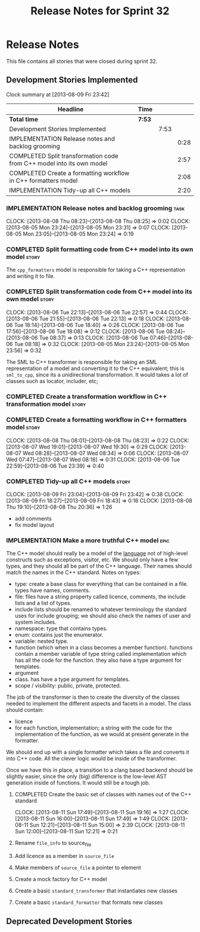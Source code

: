 #+title: Release Notes for Sprint 32
#+options: date:nil toc:nil author:nil num:nil
#+todo: ANALYSIS IMPLEMENTATION TESTING | COMPLETED CANCELLED
#+tags: story(s) epic(e) task(t) note(n) spike(p)

* Release Notes

This file contains all stories that were closed during sprint 32.

** Development Stories Implemented

#+begin: clocktable :maxlevel 3 :scope subtree
Clock summary at [2013-08-09 Fri 23:42]

| Headline                                                              | Time   |      |      |
|-----------------------------------------------------------------------+--------+------+------|
| *Total time*                                                          | *7:53* |      |      |
|-----------------------------------------------------------------------+--------+------+------|
| Development Stories Implemented                                       |        | 7:53 |      |
| IMPLEMENTATION Release notes and backlog grooming                     |        |      | 0:28 |
| COMPLETED Split transformation code from C++ model into its own model |        |      | 2:57 |
| COMPLETED Create a formatting workflow in C++ formatters model        |        |      | 2:08 |
| IMPLEMENTATION Tidy-up all C++ models                                 |        |      | 2:20 |
#+end:

*** IMPLEMENTATION Release notes and backlog grooming                  :task:
    CLOCK: [2013-08-08 Thu 08:23]--[2013-08-08 Thu 08:25] =>  0:02
    CLOCK: [2013-08-05 Mon 23:24]--[2013-08-05 Mon 23:31] =>  0:07
    CLOCK: [2013-08-05 Mon 23:05]--[2013-08-05 Mon 23:24] =>  0:19

*** COMPLETED Split formatting code from C++ model into its own model :story:
    CLOSED: [2013-08-05 Mon 23:27]

The =cpp_formatters= model is responsible for taking a C++
representation and writing it to file.

*** COMPLETED Split transformation code from C++ model into its own model :story:
    CLOSED: [2013-08-06 Tue 22:58]
    CLOCK: [2013-08-06 Tue 22:13]--[2013-08-06 Tue 22:57] =>  0:44
    CLOCK: [2013-08-06 Tue 21:55]--[2013-08-06 Tue 22:13] =>  0:18
    CLOCK: [2013-08-06 Tue 18:14]--[2013-08-06 Tue 18:40] =>  0:26
    CLOCK: [2013-08-06 Tue 17:56]--[2013-08-06 Tue 18:08] =>  0:12
    CLOCK: [2013-08-06 Tue 08:24]--[2013-08-06 Tue 08:37] =>  0:13
    CLOCK: [2013-08-06 Tue 07:46]--[2013-08-06 Tue 08:18] =>  0:32
    CLOCK: [2013-08-05 Mon 23:24]--[2013-08-05 Mon 23:56] =>  0:32

The SML to C++ transformer is responsible for taking an SML
representation of a model and converting it to the C++ equivalent;
this is =sml_to_cpp=, since its a unidirectional transformation. It
would takes a lot of classes such as locator, includer, etc;

*** COMPLETED Create a transformation workflow in C++ transformation model :story:
    CLOSED: [2013-08-06 Tue 22:58]
*** COMPLETED Create a formatting workflow in C++ formatters model    :story:
    CLOSED: [2013-08-08 Thu 08:23]
    CLOCK: [2013-08-08 Thu 08:01]--[2013-08-08 Thu 08:23] =>  0:22
    CLOCK: [2013-08-07 Wed 19:01]--[2013-08-07 Wed 19:30] =>  0:29
    CLOCK: [2013-08-07 Wed 08:28]--[2013-08-07 Wed 08:34] =>  0:06
    CLOCK: [2013-08-07 Wed 07:47]--[2013-08-07 Wed 08:18] =>  0:31
    CLOCK: [2013-08-06 Tue 22:59]--[2013-08-06 Tue 23:39] =>  0:40

*** COMPLETED Tidy-up all C++ models                                  :story:
    CLOSED: [2013-08-11 Sun 12:21]
    CLOCK: [2013-08-09 Fri 23:04]--[2013-08-09 Fri 23:42] =>  0:38
    CLOCK: [2013-08-09 Fri 18:27]--[2013-08-09 Fri 18:43] =>  0:16
    CLOCK: [2013-08-08 Thu 19:10]--[2013-08-08 Thu 20:36] =>  1:26

- add comments
- fix model layout

*** IMPLEMENTATION Make a more truthful C++ model                      :epic:

The C++ model should really be a model of the _language_ not of
high-level constructs such as exceptions, visitor, etc. We should only
have a few types, and they should all be part of the C++
language. Their names should match the names in the C++
standard. Notes on types:

- type: create a base class for everything that can be contained in a
  file. types have names, comments.
- file: files have a string property called licence, comments, the
  include lists and a list of types.
- include lists should be renamed to whatever terminology the standard
  uses for include grouping; we should also check the names of user
  and system includes.
- namespace: type that contains types.
- enum: contains just the enumerator.
- variable: nested type.
- function (which when in a class becomes a member
  function). functions contain a member variable of type string called
  implementation which has all the code for the function. they also
  have a type argument for templates.
- argument
- class. has have a type argument for templates.
- scope / visibility: public, private, protected.

The job of the transformer is then to create the diversity of the
classes needed to implement the different aspects and facets in a
model. The class should contain:

- licence
- for each function, implementation; a string with the code for the
  implementation of the function, as we would at present generate in
  the formatter.

We should end up with a single formatter which takes a file and
converts it into C++ code. All the clever logic would be inside of the
transformer.

Once we have this in place, a transition to a clang based backend
should be slightly easier, since the only (big) difference is the
low-level AST generation inside of functions. It would still be a
tough job.

**** COMPLETED Create the basic set of classes with names out of the C++ standard
     CLOSED: [2013-08-11 Sun 19:18]
     CLOCK: [2013-08-11 Sun 17:49]--[2013-08-11 Sun 19:16] =>  1:27
     CLOCK: [2013-08-11 Sun 16:00]--[2013-08-11 Sun 17:49] =>  1:49
     CLOCK: [2013-08-11 Sun 12:21]--[2013-08-11 Sun 15:00] =>  2:39
     CLOCK: [2013-08-11 Sun 12:00]--[2013-08-11 Sun 12:21] =>  0:21

**** Rename =file_info= to source_file
**** Add licence as a member in =source_file=
**** Make members of =source_file= a pointer to element
**** Create a mock factory for C++ model
**** Create a basic =standard_transformer= that instantiates new classes
**** Create a basic =standard_formatter= that formats new classes

** Deprecated Development Stories
